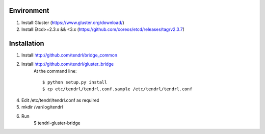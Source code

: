 ===========
Environment
===========

1. Install Gluster (https://www.gluster.org/download/)
2. Install Etcd>=2.3.x && <3.x (https://github.com/coreos/etcd/releases/tag/v2.3.7)


============
Installation
============


1. Install http://github.com/tendrl/bridge_common
2. Install http://github.com/tendrl/gluster_bridge
    At the command line::

    $ python setup.py install
    $ cp etc/tendrl/tendrl.conf.sample /etc/tendrl/tendrl.conf

4. Edit /etc/tendrl/tendrl.conf as required
5. mkdir /var/log/tendrl
6. Run
    $ tendrl-gluster-bridge